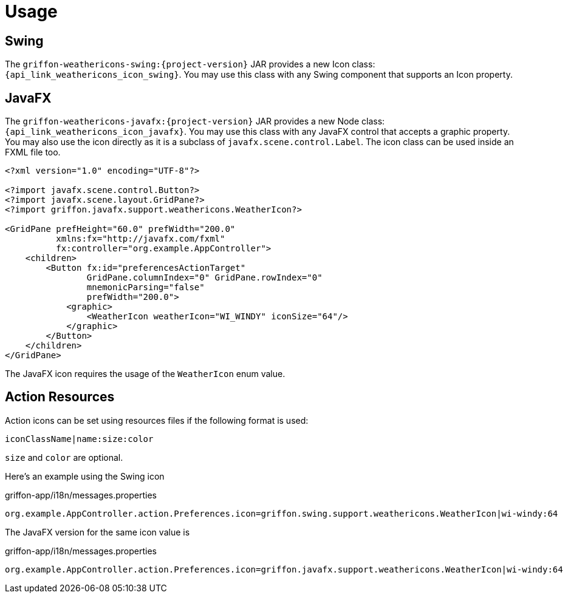
[[_usage]]
= Usage

== Swing

The `griffon-weathericons-swing:{project-version}` JAR provides a new Icon class: `{api_link_weathericons_icon_swing}`.
You may use this class with any Swing component that supports an Icon property.

== JavaFX

The `griffon-weathericons-javafx:{project-version}` JAR provides a new Node class: `{api_link_weathericons_icon_javafx}`.
You may use this class with any JavaFX control that accepts a graphic property. You may also use the icon directly as
it is a subclass of `javafx.scene.control.Label`. The icon class can be used inside an FXML file too.

[source,xml]
----
<?xml version="1.0" encoding="UTF-8"?>

<?import javafx.scene.control.Button?>
<?import javafx.scene.layout.GridPane?>
<?import griffon.javafx.support.weathericons.WeatherIcon?>

<GridPane prefHeight="60.0" prefWidth="200.0"
          xmlns:fx="http://javafx.com/fxml"
          fx:controller="org.example.AppController">
    <children>
        <Button fx:id="preferencesActionTarget"
                GridPane.columnIndex="0" GridPane.rowIndex="0"
                mnemonicParsing="false"
                prefWidth="200.0">
            <graphic>
                <WeatherIcon weatherIcon="WI_WINDY" iconSize="64"/>
            </graphic>
        </Button>
    </children>
</GridPane>
----

The JavaFX icon requires the usage of the `WeatherIcon` enum value.

== Action Resources

Action icons can be set using resources files if the following format is used:

[source]
----
iconClassName|name:size:color
----

`size` and `color` are optional.

Here's an example using the Swing icon

[source,java]
.griffon-app/i18n/messages.properties
----
org.example.AppController.action.Preferences.icon=griffon.swing.support.weathericons.WeatherIcon|wi-windy:64
----

The JavaFX version for the same icon value is

[source,java]
.griffon-app/i18n/messages.properties
----
org.example.AppController.action.Preferences.icon=griffon.javafx.support.weathericons.WeatherIcon|wi-windy:64
----

